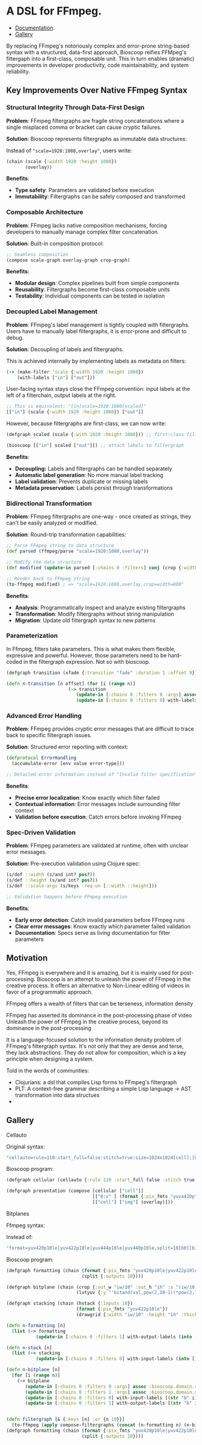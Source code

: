 
[[file:resources/logo.svg]]

* A DSL for FFmpeg.

+ [[https://danielsz.github.io/bioscoop/][Documentation]].
+ [[#gallery][Gallery]]
 
By replacing FFmpeg's notoriously complex and error-prone string-based
syntax with a structured, data-first approach, Bioscoop reifies
FFMpeg's filtergaph into a first-class, composable unit. This in turn
enables (dramatic) improvements in developer productivity, code
maintainability, and system reliability.

** Key Improvements Over Native FFmpeg Syntax

*** *Structural Integrity Through Data-First Design*

*Problem*: FFmpeg filtergraphs are fragile string concatenations where a
single misplaced comma or bracket can cause cryptic failures.

*Solution*: Bioscoop represents filtergraphs as immutable data structures:

Instead of ~"scale=1920:1080,overlay"~, users write:

#+begin_src clojure
(chain (scale {:width 1920 :height 1080})
       (overlay))
#+end_src

*Benefits*:
- *Type safety*: Parameters are validated before execution
- *Immutability*: Filtergraphs can be safely composed and transformed

*** *Composable Architecture*

*Problem*: FFmpeg lacks native composition mechanisms, forcing
developers to manually manage complex filter concatenation.

*Solution*: Built-in composition protocol:

#+begin_src clojure
;; Seamless composition
(compose scale-graph overlay-graph crop-graph)
#+end_src

*Benefits*:
- *Modular design*: Complex pipelines built from simple components
- *Reusability*: Filtergraphs become first-class composable units
- *Testability*: Individual components can be tested in isolation

*** *Decoupled Label Management*

*Problem*: FFmpeg's label management is tightly coupled with
filtergraphs. Users have to manually label filtergraphs, it is
error-prone and difficult to debug.

*Solution*: Decoupling of labels and filtergraphs.

This is achieved internally by implementing labels as metadata on filters:

#+begin_src clojure
(-> (make-filter 'scale {:width 1920 :height 1080})
    (with-labels ["in"] ["out"]))
#+end_src

User-facing syntax stays close the FFmpeg convention: input labels at
the left of a filterchain, output labels at the right.

#+begin_src clojure
;; This is equivalent: "[in]scale=1920:1080[scaled]"
[["in"] (scale {:width 1920 :height 1080}) ["out"]]
#+end_src

However, because filtergraphs are first-class, we can now write:

#+begin_src clojure
(defgraph scaled (scale {:with 1920 :height 1080})) ;; first-class filtergraph, independent of labels

(bioscoop [["in"] scaled ["out"]]) ;; attach labels to filtergraph
#+end_src

*Benefits*:
- *Decoupling:* Labels and filtergraphs can be handled separately
- *Automatic label generation*: No more manual label tracking
- *Label validation*: Prevents duplicate or missing labels
- *Metadata preservation*: Labels persist through transformations

*** *Bidirectional Transformation*

*Problem*: FFmpeg filtergraphs are one-way - once created as strings,
they can't be easily analyzed or modified.

*Solution*: Round-trip transformation capabilities:

#+begin_src clojure
;; Parse FFmpeg string to data structure
(def parsed (ffmpeg/parse "scale=1920:1080,overlay"))

;; Modify the data structure
(def modified (update-in parsed [:chains 0 :filters] conj (crop {:width 800})))

;; Render back to FFmpeg string
(to-ffmpeg modified) ; => "scale=1920:1080,overlay,crop=width=800"
#+end_src

*Benefits*:
- *Analysis*: Programmatically inspect and analyze existing filtergraphs
- *Transformation*: Modify filtergraphs without string manipulation
- *Migration*: Update old filtergraph syntax to new patterns

*** Parameterization

In Ffmpeg, filters take parameters. This is what makes them flexible,
expressive and powerful. However, those parameters need to be
hard-coded in the filtergraph expression. Not so with bioscoop.

#+begin_src clojure
(defgraph transition (xfade {:transition "fade" :duration 1 :offset 9}))

(defn n-transition [n offset] (for [i (range n)]
                       (-> transition
                          (update-in [:chains 0 :filters 0 :args] assoc :bioscoop.domain.specs.effects/offset (+ i offset (* i offset)))
                          (update-in [:chains 0 :filters 0] with-labels [(if (zero? i) (str "out" i) (str "t" i)) (str "out" (inc i))] [(str "t" (inc i))]))))
#+end_src

*** Advanced Error Handling

*Problem*: FFmpeg provides cryptic error messages that are difficult to
trace back to specific filtergraph issues.

*Solution*: Structured error reporting with context:

#+begin_src clojure
(defprotocol ErrorHandling
  (accumulate-error [env value error-type]))
  
;; Detailed error information instead of "Invalid filter specification"
#+end_src

*Benefits*:
- *Precise error localization*: Know exactly which filter failed
- *Contextual information*: Error messages include surrounding filter context
- *Validation before execution*: Catch errors before invoking FFmpeg

*** *Spec-Driven Validation*

*Problem*: FFmpeg parameters are validated at runtime, often with
unclear error messages.

*Solution*: Pre-execution validation using Clojure spec:

#+begin_src clojure
(s/def ::width (s/and int? pos?))
(s/def ::height (s/and int? pos?))
(s/def ::scale-args (s/keys :req-un [::width ::height]))

;; Validation happens before FFmpeg execution
#+end_src

*Benefits*:
- *Early error detection*: Catch invalid parameters before FFmpeg runs
- *Clear error messages*: Know exactly which parameter failed validation
- *Documentation*: Specs serve as living documentation for filter parameters


** Motivation 

Yes, FFmpeg is everywhere and it is amazing, but it is mainly used for
post-processing. Bioscoop is an attempt to unleash the power of FFmpeg
in the creative process. It offers an alternative to Non-Linear
editing of videos in favor of a programmatic approach.

FFmpeg offers a wealth of filters that can be
terseness, information density


FFmpeg has asserted its dominance in the post-processing phase of
video 
Unleash the power of FFmpeg in the creative process, beyond its
dominance in the post-processing 


[[file:gallery/itsallaboutfilters.jpeg]]

It is a language-focused solution to the information density problem
of FFmpeg's filtergraph syntax.
It's not only that they are dense and terse, they lack
abstractions. They do not allow for composition, which is a key
principle when designing a system.

Told in the words of communties:

- Clojurians: a dsl that compiles Lisp forms to FFmpeg's filtergraph
- PLT: A context-free grammar describing a simple Lisp language -> AST transformation into data structues
-

** Gallery
:PROPERTIES:
:CUSTOM_ID: gallery
:END:

****** Cellauto

[[file:gallery/cellauto.gif]]

Original syntax:

#+begin_src sh
"cellauto=rule=110:start_full=false:stitch=true:size=1024x1024[cell];[0:v]format=pix_fmts=yuva420p[img];[cell][img]overlay"
#+end_src

Bioscoop program:

#+begin_src clojure
(defgraph cellular (cellauto {:rule 110 :start_full false :stitch true :size "1024x1024"}))

(defgraph presentation (compose [cellular ["cell"]]
                                [["0:v" ] (format {:pix_fmts "yuva420p"}) ["img"]]
                                [["cell"] ["img"] (overlay)]))
#+end_src


****** Bitplanes

[[file:gallery/jumpinjackflash.gif]]

Ffmpeg syntax:

Instead of:
#+begin_src sh
"format=yuv420p10le|yuv422p10le|yuv444p10le|yuv440p10le,split=10[b0][b1][b2][b3][b4][b5][b6][b7][b8][b9];[b0]crop=iw/10:ih:(iw/10)*0:0,lutyuv=y=512:u=512:v=512:y=bitand(val\,pow(2\,10-1))*pow(2\,1)[b0c];[b1]crop=iw/10:ih:(iw/10)*1:0,lutyuv=y=512:u=512:v=512:y=bitand(val\,pow(2\,10-2))*pow(2\,2)[b1c];[b2]crop=iw/10:ih:(iw/10)*2:0,lutyuv=y=512:u=512:v=512:y=bitand(val\,pow(2\,10-3))*pow(2\,3)[b2c];[b3]crop=iw/10:ih:(iw/10)*3:0,lutyuv=y=512:u=512:v=512:y=bitand(val\,pow(2\,10-4))*pow(2\,4)[b3c];[b4]crop=iw/10:ih:(iw/10)*4:0,lutyuv=y=512:u=512:v=512:y=bitand(val\,pow(2\,10-5))*pow(2\,5)[b4c];[b5]crop=iw/10:ih:(iw/10)*5:0,lutyuv=y=512:u=512:v=512:y=bitand(val\,pow(2\,10-6))*pow(2\,6)[b5c];[b6]crop=iw/10:ih:(iw/10)*6:0,lutyuv=y=512:u=512:v=512:y=bitand(val\,pow(2\,10-7))*pow(2\,7)[b6c];[b7]crop=iw/10:ih:(iw/10)*7:0,lutyuv=y=512:u=512:v=512:y=bitand(val\,pow(2\,10-8))*pow(2\,8)[b7c]; [b8]crop=iw/10:ih:(iw/10)*8:0,lutyuv=y=512:u=512:v=512:y=bitand(val\,pow(2\,10-9))*pow(2\,9)[b8c];[b9]crop=iw/10:ih:(iw/10)*9:0,lutyuv=y=512:u=512:v=512:y=bitand(val\,pow(2\,10-10))*pow(2\,10)[b9c]; [b0c][b1c][b2c][b3c][b4c][b5c][b6c][b7c][b8c][b9c]hstack=10,format=yuv422p10le,drawgrid=w=iw/10:h=ih:t=2:c=cyan@1"
#+end_src

Bioscoop program:

#+begin_src clojure
(defgraph formatting (chain (format {:pix_fmts "yuv420p10le|yuv422p10le|yuv444p10le|yuv440p10le"})
                            (split {:outputs 10})))

(defgraph bitplane (chain (crop {:out_w "iw/10" :out_h "ih" :x "(iw/10)*0" :y "0"})
                          (lutyuv {:y "'bitand(val,pow(2,10-1))*pow(2,1)'" :u "512" :v "512"})))

(defgraph stacking (chain (hstack {:inputs 10})
                          (format {:pix_fmts "yuv422p10le"})
                          (drawgrid {:width "iw/10" :height "ih" :thickness "2" :color "cyan@1"})))

(defn n-formatting [n]
  (list (-> formatting
           (update-in [:chains 0 :filters 1] with-output-labels (into [] (for [i (range n)] (str "b" i)))))))

(defn n-stack [n]
  (list (-> stacking
           (update-in [:chains 0 :filters 0] with-input-labels (into [] (for [i (range n)] (str "b" i "c")))))))

(defn n-bitplane [n]
  (for [i (range n)]
    (-> bitplane
       (update-in [:chains 0 :filters 0 :args] assoc :bioscoop.domain.specs.crop/x (str "(iw/10)*" i))
       (update-in [:chains 0 :filters 1 :args] assoc :bioscoop.domain.specs.lut/y  (str "'bitand(val,pow(2,10-" (inc i) "))*pow(2," (inc i) ")'"))
       (update-in [:chains 0 :filters 0] with-input-labels [(str "b" i)])
       (update-in [:chains 0 :filters 1] with-output-labels [(str "b" i "c")]))))


(defn filtergraph [& {:keys [n] :or {n 10}}]
  (to-ffmpeg (apply compose-filtergraphs (concat (n-formatting n) (n-bitplane n) (n-stack n)))))
(defgraph formatting (chain (format {:pix_fmts "yuv420p10le|yuv422p10le|yuv444p10le|yuv440p10le"})
                            (split {:outputs 10})))
#+end_src

